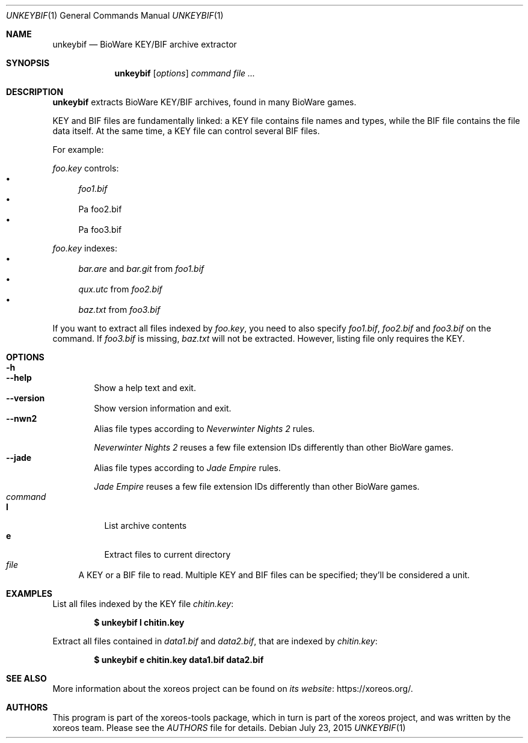 .Dd July 23, 2015
.Dt UNKEYBIF 1
.Os
.Sh NAME
.Nm unkeybif
.Nd BioWare KEY/BIF archive extractor
.Sh SYNOPSIS
.Nm unkeybif
.Op Ar options
.Ar command
.Ar
.Sh DESCRIPTION
.Nm
extracts BioWare KEY/BIF archives, found in many BioWare games.
.Pp
KEY and BIF files are fundamentally linked: a KEY file contains file
names and types, while the BIF file contains the file data itself.
At the same time, a KEY file can control several BIF files.
.Pp
For example:
.Pp
.Pa foo.key
controls:
.Bl -bullet -compact
.It
.Pa foo1.bif
.It
Pa foo2.bif
.It
Pa foo3.bif
.El
.Pp
.Pa foo.key
indexes:
.Bl -bullet -compact
.It
.Pa bar.are
and
.Pa bar.git
from
.Pa foo1.bif
.It
.Pa qux.utc
from
.Pa foo2.bif
.It
.Pa baz.txt
from
.Pa foo3.bif
.El
.Pp
If you want to extract all files indexed by
.Pa foo.key ,
you need to also specify
.Pa foo1.bif , foo2.bif
and
.Pa foo3.bif
on the command.
If
.Pa foo3.bif
is missing,
.Pa baz.txt
will not be extracted.
However, listing file only requires the KEY.
.Sh OPTIONS
.Bl -tag -width xxxx -compact
.It Fl h
.It Fl Fl help
Show a help text and exit.
.It Fl Fl version
Show version information and exit.
.It Fl Fl nwn2
Alias file types according to
.Em Neverwinter Nights 2
rules.
.Pp
.Em Neverwinter Nights 2
reuses a few file extension IDs differently than other BioWare games.
.It Fl Fl jade
Alias file types according to
.Em Jade Empire
rules.
.Pp
.Em Jade Empire
reuses a few file extension IDs differently than other BioWare games.
.El
.Bl -tag -width xx -compact
.It Ar command
.Bl -tag -width xx -compact
.It Cm l
List archive contents
.It Cm e
Extract files to current directory
.El
.It Ar file
A KEY or a BIF file to read.
Multiple KEY and BIF files can be specified; they'll be considered a unit.
.El
.Sh EXAMPLES
List all files indexed by the KEY file
.Pa chitin.key :
.Pp
.Dl $ unkeybif l chitin.key
.Pp
Extract all files contained in
.Pa data1.bif
and
.Pa data2.bif ,
that are indexed by
.Pa chitin.key :
.Pp
.Dl $ unkeybif e chitin.key data1.bif data2.bif
.Sh SEE ALSO
More information about the xoreos project can be found on
.Lk https://xoreos.org/ "its website" .
.Sh AUTHORS
This program is part of the xoreos-tools package, which in turn is
part of the xoreos project, and was written by the xoreos team.
Please see the
.Pa AUTHORS
file for details.
